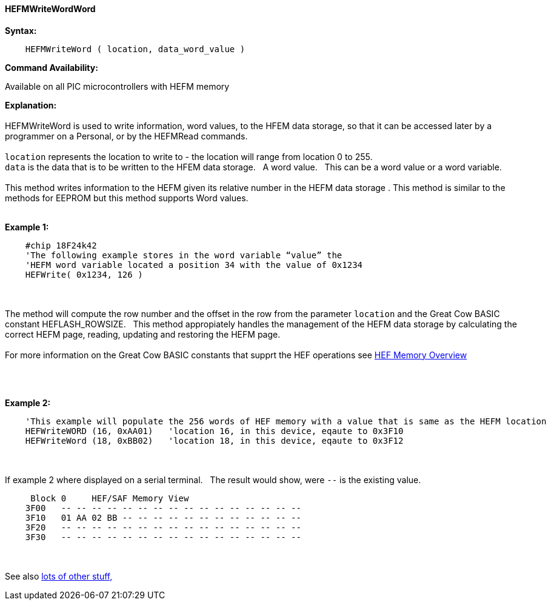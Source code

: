//erv 04110218
==== HEFMWriteWordWord


*Syntax:*
[subs="quotes"]
----
    HEFMWriteWord ( location, data_word_value )
----
*Command Availability:*

Available on all PIC microcontrollers with HEFM memory

*Explanation:*
{empty} +
{empty} +
HEFMWriteWord is used to write information, word values, to the HFEM data storage, so that it can be accessed later by a programmer on a Personal, or by the HEFMRead commands.
{empty} +
{empty} +
`location` represents the location to write to - the location will range from location 0 to 255.
{empty} +
`data` is the data that is to be written to the HFEM data storage.&#160;&#160;&#160;A word value.&#160;&#160;&#160;This can be a word value or a word variable.
{empty} +
{empty} +
This method writes information to the HEFM given its relative number in the HEFM data storage .
This method is similar to the methods for EEPROM but this method supports Word values.
{empty} +
{empty} +

*Example 1:*
----
    #chip 18F24k42
    'The following example stores in the word variable “value” the
    'HEFM word variable located a position 34 with the value of 0x1234
    HEFWrite( 0x1234, 126 )
----

{empty} +
{empty} +
The method will compute the row number and the offset in the row from the parameter `location` and the Great Cow BASIC constant HEFLASH_ROWSIZE.&#160;&#160;&#160;This method appropiately handles the management of the HEFM data storage by calculating the correct HEFM page, reading, updating and restoring the HEFM page.
{empty} +
{empty} +
For more information on the Great Cow BASIC constants that supprt the HEF operations see <<_hefmoverview, HEF Memory Overview>>


{empty} +
{empty} +


*Example 2:*
----
    'This example will populate the 256 words of HEF memory with a value that is same as the HEFM location
    HEFWriteWORD (16, 0xAA01)   'location 16, in this device, eqaute to 0x3F10
    HEFWriteWord (18, 0xBB02)   'location 18, in this device, eqaute to 0x3F12
----
{empty} +
{empty} +
If example 2 where displayed on a serial terminal.&#160;&#160;&#160;The result would show, were `--` is the existing value.

----
     Block 0     HEF/SAF Memory View
    3F00   -- -- -- -- -- -- -- -- -- -- -- -- -- -- -- --
    3F10   01 AA 02 BB -- -- -- -- -- -- -- -- -- -- -- --
    3F20   -- -- -- -- -- -- -- -- -- -- -- -- -- -- -- --
    3F30   -- -- -- -- -- -- -- -- -- -- -- -- -- -- -- --
----
{empty} +
{empty} +
See also <<lots of other stuff,lots of other stuff,>>
